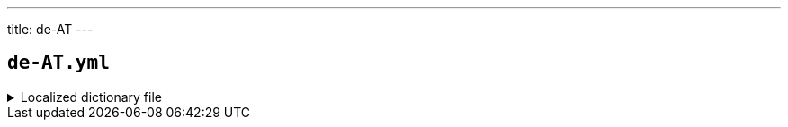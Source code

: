 ---
title: de-AT
---

== `de-AT.yml`

.Localized dictionary file
[%collapsible]
====
[source,yaml]
----
{{ load('../../../../core/src/main/resources/locales/de-AT.yml') | raw }}
----
====
